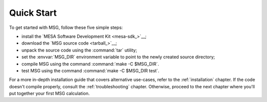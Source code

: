 .. _quick-start:

***********
Quick Start
***********

To get started with MSG, follow these five simple steps:

* install the `MESA Software Development Kit <mesa-sdk_>`__;
* download the `MSG source code <tarball_>`__;
* unpack the source code using the :command:`tar` utility;
* set the :envvar:`MSG_DIR` environment variable to point to the
  newly created source directory;
* compile MSG using the command :command:`make -C $MSG_DIR`.
* test MSG using the command :command:`make -C $MSG_DIR test`.

For a more in-depth installation guide that covers alternative
use-cases, refer to the :ref:`installation` chapter. If the code
doesn't compile properly, consult the :ref:`troubleshooting`
chapter. Otherwise, proceed to the next chapter where you'll put
together your first MSG calculation.
